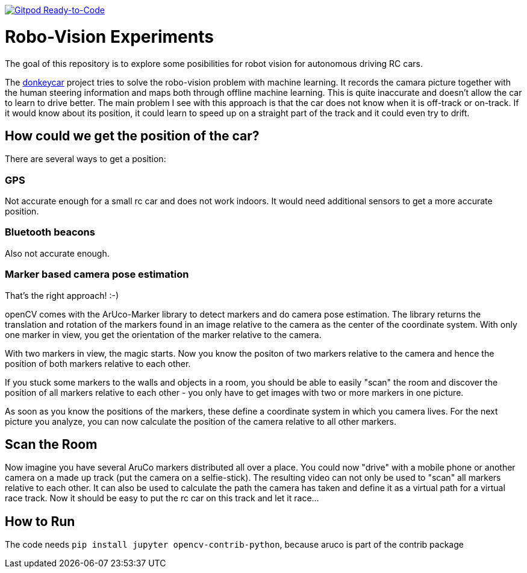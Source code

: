 image:https://img.shields.io/badge/Gitpod-Ready--to--Code-blue?logo=gitpod[Gitpod Ready-to-Code, link=https://gitpod.io/#https://github.com/rdmueller/openCV] 

= Robo-Vision Experiments

The goal of this repository is to explore some posibilities for robot vision for autonomous driving RC cars.

The https://www.donkeycar.com/[donkeycar] project tries to solve the robo-vision problem with machine learning.
It records the camara picture together with the human steering information and maps both through offline machine learning.
This is quite inaccurate and doesn't allow the car to learn to drive better.
The main problem I see with this approach is that the car does not know when it is off-track or on-track.
If it would know about its position, it could learn to speed up on a straight part of the track
and it could even try to drift.

== How could we get the position of the car?

There are several ways to get a position:

=== GPS

Not accurate enough for a small rc car and does not work indoors.
It would need additional sensors to get a more accurate position.

=== Bluetooth beacons

Also not accurate enough.

=== Marker based camera pose estimation

That's the right approach! :-)

openCV comes with the ArUco-Marker library to detect markers and do camera pose estimation.
The library returns the translation and rotation of the markers found in an image relative to the camera as the center of the coordinate system.
With only one marker in view, you get the orientation of the marker relative to the camera.

With two markers in view, the magic starts.
Now you know the positon of two markers relative to the camera and hence the position of both markers relative to each other.

If you stuck some markers to the walls and objects in a room, you should be able to easily "scan" the room and discover the position of all markers relative to each other - you only have to get images with two or more markers in one picture.

As soon as you know the positions of the markers, these define a coordinate system in which you camera lives.
For the next picture you analyze, you can now calculate the position of the camera relative to all other markers.

== Scan the Room

Now imagine you have several AruCo markers distributed all over a place.
You could now "drive" with a mobile phone or another camera on a made up track (put the camera on a selfie-stick).
The resulting video can not only be used to "scan" all markers relative to each other.
It can also be used to calculate the path the camera has taken and define it as a virtual path for a virtual race track.
Now it should be easy to put the rc car on this track and let it race...

== How to Run 

The code needs `pip install jupyter opencv-contrib-python`, because aruco is part of the contrib package
